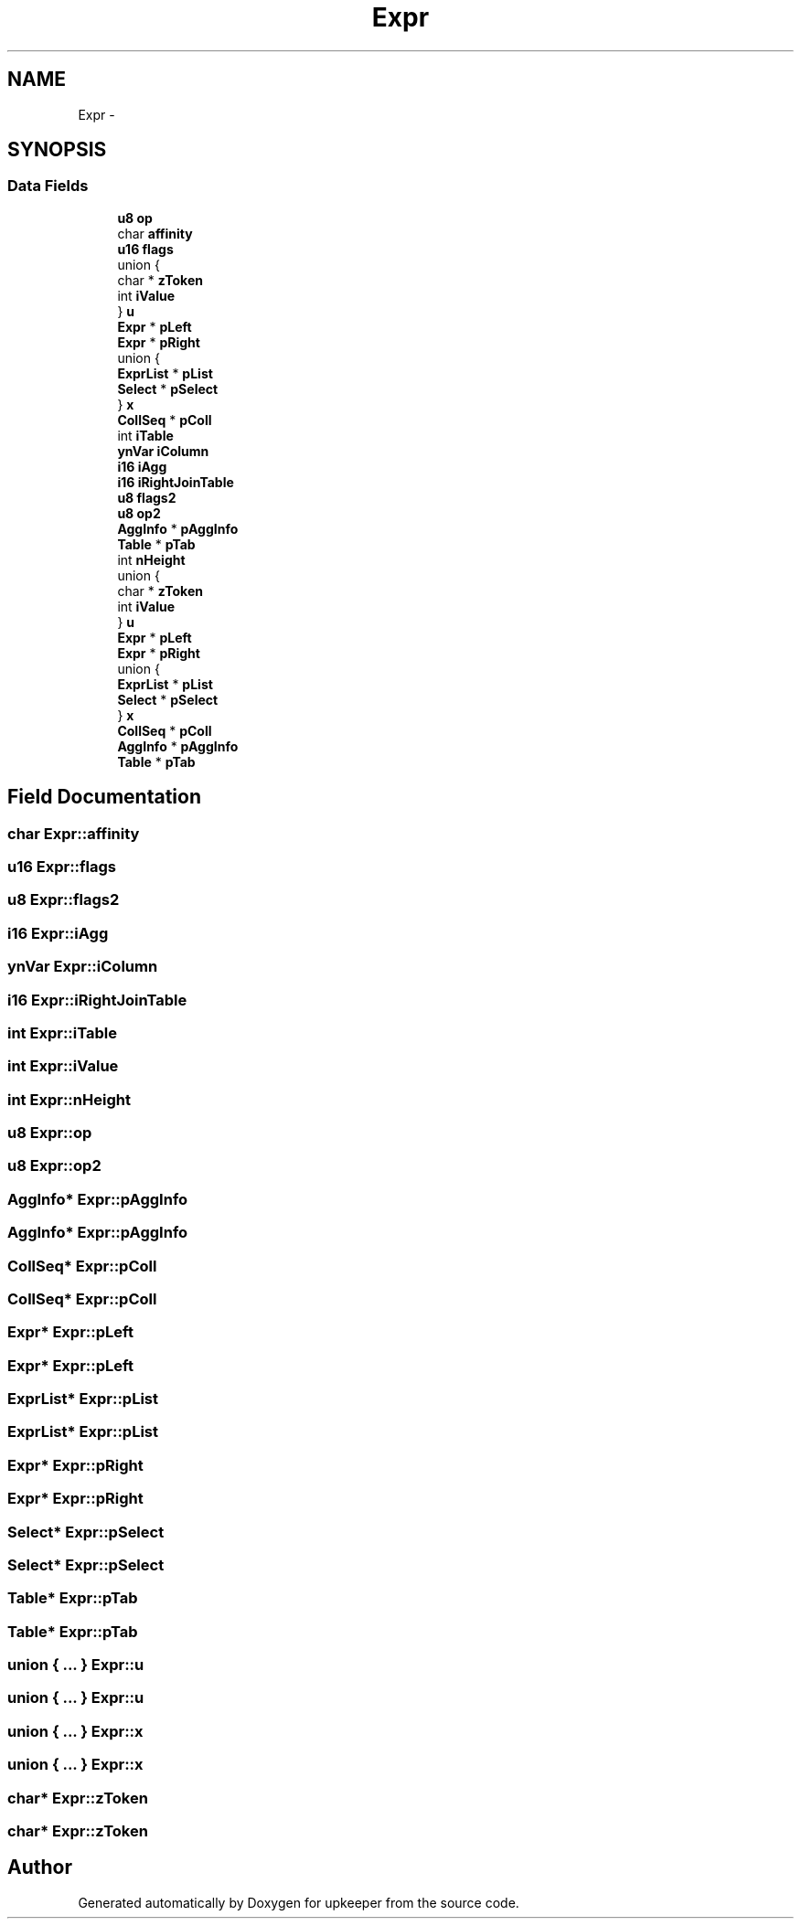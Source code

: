 .TH "Expr" 3 "20 Jul 2011" "Version 1" "upkeeper" \" -*- nroff -*-
.ad l
.nh
.SH NAME
Expr \- 
.SH SYNOPSIS
.br
.PP
.SS "Data Fields"

.in +1c
.ti -1c
.RI "\fBu8\fP \fBop\fP"
.br
.ti -1c
.RI "char \fBaffinity\fP"
.br
.ti -1c
.RI "\fBu16\fP \fBflags\fP"
.br
.ti -1c
.RI "union {"
.br
.ti -1c
.RI "   char * \fBzToken\fP"
.br
.ti -1c
.RI "   int \fBiValue\fP"
.br
.ti -1c
.RI "} \fBu\fP"
.br
.ti -1c
.RI "\fBExpr\fP * \fBpLeft\fP"
.br
.ti -1c
.RI "\fBExpr\fP * \fBpRight\fP"
.br
.ti -1c
.RI "union {"
.br
.ti -1c
.RI "   \fBExprList\fP * \fBpList\fP"
.br
.ti -1c
.RI "   \fBSelect\fP * \fBpSelect\fP"
.br
.ti -1c
.RI "} \fBx\fP"
.br
.ti -1c
.RI "\fBCollSeq\fP * \fBpColl\fP"
.br
.ti -1c
.RI "int \fBiTable\fP"
.br
.ti -1c
.RI "\fBynVar\fP \fBiColumn\fP"
.br
.ti -1c
.RI "\fBi16\fP \fBiAgg\fP"
.br
.ti -1c
.RI "\fBi16\fP \fBiRightJoinTable\fP"
.br
.ti -1c
.RI "\fBu8\fP \fBflags2\fP"
.br
.ti -1c
.RI "\fBu8\fP \fBop2\fP"
.br
.ti -1c
.RI "\fBAggInfo\fP * \fBpAggInfo\fP"
.br
.ti -1c
.RI "\fBTable\fP * \fBpTab\fP"
.br
.ti -1c
.RI "int \fBnHeight\fP"
.br
.ti -1c
.RI "union {"
.br
.ti -1c
.RI "   char * \fBzToken\fP"
.br
.ti -1c
.RI "   int \fBiValue\fP"
.br
.ti -1c
.RI "} \fBu\fP"
.br
.ti -1c
.RI "\fBExpr\fP * \fBpLeft\fP"
.br
.ti -1c
.RI "\fBExpr\fP * \fBpRight\fP"
.br
.ti -1c
.RI "union {"
.br
.ti -1c
.RI "   \fBExprList\fP * \fBpList\fP"
.br
.ti -1c
.RI "   \fBSelect\fP * \fBpSelect\fP"
.br
.ti -1c
.RI "} \fBx\fP"
.br
.ti -1c
.RI "\fBCollSeq\fP * \fBpColl\fP"
.br
.ti -1c
.RI "\fBAggInfo\fP * \fBpAggInfo\fP"
.br
.ti -1c
.RI "\fBTable\fP * \fBpTab\fP"
.br
.in -1c
.SH "Field Documentation"
.PP 
.SS "char \fBExpr::affinity\fP"
.PP
.SS "\fBu16\fP \fBExpr::flags\fP"
.PP
.SS "\fBu8\fP \fBExpr::flags2\fP"
.PP
.SS "\fBi16\fP \fBExpr::iAgg\fP"
.PP
.SS "\fBynVar\fP \fBExpr::iColumn\fP"
.PP
.SS "\fBi16\fP \fBExpr::iRightJoinTable\fP"
.PP
.SS "int \fBExpr::iTable\fP"
.PP
.SS "int \fBExpr::iValue\fP"
.PP
.SS "int \fBExpr::nHeight\fP"
.PP
.SS "\fBu8\fP \fBExpr::op\fP"
.PP
.SS "\fBu8\fP \fBExpr::op2\fP"
.PP
.SS "\fBAggInfo\fP* \fBExpr::pAggInfo\fP"
.PP
.SS "\fBAggInfo\fP* \fBExpr::pAggInfo\fP"
.PP
.SS "\fBCollSeq\fP* \fBExpr::pColl\fP"
.PP
.SS "\fBCollSeq\fP* \fBExpr::pColl\fP"
.PP
.SS "\fBExpr\fP* \fBExpr::pLeft\fP"
.PP
.SS "\fBExpr\fP* \fBExpr::pLeft\fP"
.PP
.SS "\fBExprList\fP* \fBExpr::pList\fP"
.PP
.SS "\fBExprList\fP* \fBExpr::pList\fP"
.PP
.SS "\fBExpr\fP* \fBExpr::pRight\fP"
.PP
.SS "\fBExpr\fP* \fBExpr::pRight\fP"
.PP
.SS "\fBSelect\fP* \fBExpr::pSelect\fP"
.PP
.SS "\fBSelect\fP* \fBExpr::pSelect\fP"
.PP
.SS "\fBTable\fP* \fBExpr::pTab\fP"
.PP
.SS "\fBTable\fP* \fBExpr::pTab\fP"
.PP
.SS "union { ... }   \fBExpr::u\fP"
.PP
.SS "union { ... }   \fBExpr::u\fP"
.PP
.SS "union { ... }   \fBExpr::x\fP"
.PP
.SS "union { ... }   \fBExpr::x\fP"
.PP
.SS "char* \fBExpr::zToken\fP"
.PP
.SS "char* \fBExpr::zToken\fP"
.PP


.SH "Author"
.PP 
Generated automatically by Doxygen for upkeeper from the source code.
